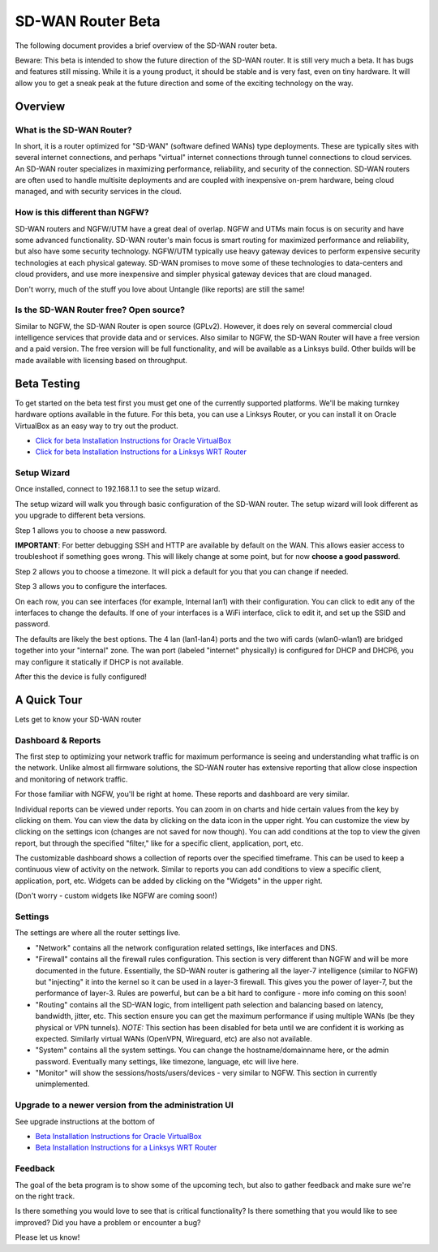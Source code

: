 SD-WAN Router Beta
==================

The following document provides a brief overview of the SD-WAN router beta.

Beware: This beta is intended to show the future direction of the SD-WAN router.
It is still very much a beta. It has bugs and features still missing.
While it is a young product, it should be stable and is very fast, even on tiny hardware.
It will allow you to get a sneak peak at the future direction and some of the exciting technology on the way.

Overview
--------

What is the SD-WAN Router?
~~~~~~~~~~~~~~~~~~~~~~~~~~

In short, it is a router optimized for "SD-WAN" (software defined WANs)
type deployments. These are typically sites with several internet
connections, and perhaps "virtual" internet connections through tunnel
connections to cloud services.
An SD-WAN router specializes in maximizing performance, reliability, and
security of the connection. SD-WAN routers are often used to handle
multisite deployments and are coupled with inexpensive on-prem hardware,
being cloud managed, and with security services in the cloud.

How is this different than NGFW?
~~~~~~~~~~~~~~~~~~~~~~~~~~~~~~~~

SD-WAN routers and NGFW/UTM have a great deal of overlap. NGFW and UTMs
main focus is on security and have some advanced functionality. SD-WAN
router's main focus is smart routing for maximized performance and
reliability, but also have some security technology. NGFW/UTM typically
use heavy gateway devices to perform expensive security technologies at
each physical gateway. SD-WAN promises to move some of these
technologies to data-centers and cloud providers, and use more
inexpensive and simpler physical gateway devices that are cloud managed.

Don't worry, much of the stuff you love about Untangle (like reports)
are still the same!

Is the SD-WAN Router free? Open source?
~~~~~~~~~~~~~~~~~~~~~~~~~~~~~~~~~~~~~~~

Similar to NGFW, the SD-WAN Router is open source (GPLv2).
However, it does rely on several commercial cloud intelligence services that provide data and or services.
Also similar to NGFW, the SD-WAN Router will have a free version and a paid version. The free version
will be full functionality, and will be available as a Linksys build.
Other builds will be made available with licensing based on throughput.


Beta Testing
------------

To get started on the beta test first you must get one of the currently supported platforms. We'll be making turnkey hardware options available in the future.
For this beta, you can use a Linksys Router, or you can install it on Oracle VirtualBox as an easy way to try out the product.

- `Click for beta Installation Instructions for Oracle VirtualBox <betaoraclevirtualbox.html>`_
- `Click for beta Installation Instructions for a Linksys WRT Router <betalinksys.html>`_


Setup Wizard
~~~~~~~~~~~~

Once installed, connect to 192.168.1.1 to see the setup wizard.

.. image:: images/beta/sdwan_setup.png
    :scale: 30%

The setup wizard will walk you through basic configuration of the SD-WAN router.  The setup wizard will look different as you upgrade to different beta versions.

Step 1 allows you to choose a new password.

**IMPORTANT**: For better debugging SSH and HTTP are available by default on the WAN. This allows easier access to troubleshoot if something goes wrong.
This will likely change at some point, but for now **choose a good password**.

Step 2 allows you to choose a timezone. It will pick a default for you that you can change if needed.

.. image:: images/beta/setup_timezone.png
    :scale: 40%

Step 3 allows you to configure the interfaces.

.. image:: images/beta/setup_configure_interfaces.png
    :scale: 40%

On each row, you can see interfaces (for example, Internal lan1) with their configuration.  You can click to edit any of the interfaces to change the defaults.
If one of your interfaces is a WiFi interface, click to edit it, and set up the SSID and password.

.. image:: images/beta/setup_wifi.png
    :scale: 40%

The defaults are likely the best options. The 4 lan (lan1-lan4) ports and the two wifi cards (wlan0-wlan1) are bridged together into your "internal" zone.
The wan port (labeled "internet" physically) is configured for DHCP and DHCP6, you may configure it statically if DHCP is not available.

After this the device is fully configured!


A Quick Tour
------------

Lets get to know your SD-WAN router

Dashboard & Reports
~~~~~~~~~~~~~~~~~~~

The first step to optimizing your network traffic for maximum performance is seeing and understanding what traffic is on the network.
Unlike almost all firmware solutions, the SD-WAN router has extensive reporting that allow close inspection and monitoring of network traffic.

.. image:: images/beta/dashboard.png
    :scale: 40%

For those familiar with NGFW, you'll be right at home. These reports and dashboard are very similar.

Individual reports can be viewed under reports.
You can zoom in on charts and hide certain values from the key by clicking on them.
You can view the data by clicking on the data icon in the upper right.
You can customize the view by clicking on the settings icon (changes are not saved for now though).
You can add conditions at the top to view the given report, but through the specified "filter," like for a specific client, application, port, etc.

The customizable dashboard shows a collection of reports over the specified timeframe.
This can be used to keep a continuous view of activity on the network.
Similar to reports you can add conditions to view a specific client, application, port, etc.
Widgets can be added by clicking on the "Widgets" in the upper right.

(Don't worry - custom widgets like NGFW are coming soon!)

Settings
~~~~~~~~

The settings are where all the router settings live.

- "Network" contains all the network configuration related settings, like interfaces and DNS.

- "Firewall" contains all the firewall rules configuration.
  This section is very different than NGFW and will be more documented in the future.
  Essentially, the SD-WAN router is gathering all the layer-7 intelligence (similar to NGFW) but "injecting" it into the kernel so it can be used in a layer-3 firewall. This gives you the power of layer-7, but the performance of layer-3.
  Rules are powerful, but can be a bit hard to configure - more info coming on this soon!

- "Routing" contains all the SD-WAN logic, from intelligent path selection and balancing based on latency, bandwidth, jitter, etc.
  This section ensure you can get the maximum performance if using multiple WANs (be they physical or VPN tunnels).
  *NOTE:* This section has been disabled for beta until we are confident it is working as expected. Similarly virtual WANs (OpenVPN, Wireguard, etc) are also not available.

- "System" contains all the system settings.
  You can change the hostname/domainname here, or the admin password.
  Eventually many settings, like timezone, language, etc will live here.

- "Monitor" will show the sessions/hosts/users/devices - very similar to NGFW.
  This section in currently unimplemented.


Upgrade to a newer version from the administration UI
~~~~~~~~~~~~~~~~~~~~~~~~~~~~~~~~~~~~~~~~~~~~~~~~~~~~~
See upgrade instructions at the bottom of

- `Beta Installation Instructions for Oracle VirtualBox <betaoraclevirtualbox.html>`_
- `Beta Installation Instructions for a Linksys WRT Router <betalinksys.html>`_

Feedback
~~~~~~~~

The goal of the beta program is to show some of the upcoming tech, but also to gather feedback and make sure we're on the right track.

Is there something you would love to see that is critical functionality?
Is there something that you would like to see improved?
Did you have a problem or encounter a bug?

Please let us know!
